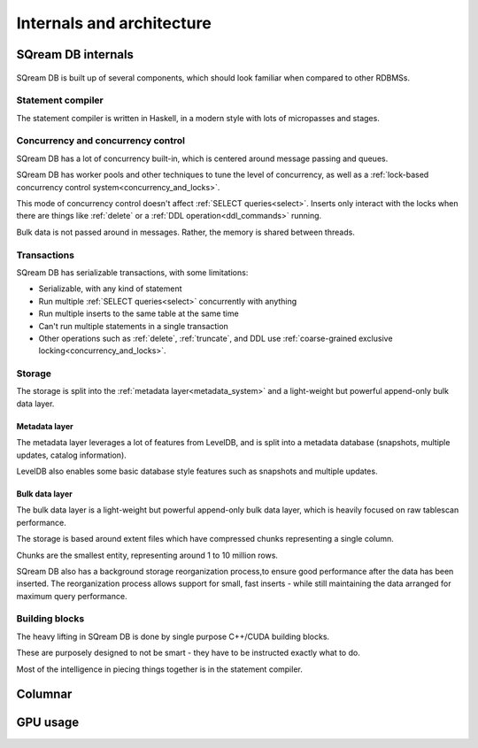 .. _internals_architecture:

***************************
Internals and architecture
***************************

SQream DB internals
==============================

.. figure:: /_static/images/sqream_db_internals.png
   :alt: SQream DB internals

SQream DB is built up of several components, which should look familiar when compared to other RDBMSs.

Statement compiler
------------------------

The statement compiler is written in Haskell, in a modern style with lots of micropasses and stages.

Concurrency and concurrency control
----------------------------------------

SQream DB has a lot of concurrency built-in, which is centered around message passing and queues.

SQream DB has worker pools and other techniques to tune the level of concurrency, as well as a :ref:`lock-based concurrency control system<concurrency_and_locks>`.

This mode of concurrency control doesn't affect :ref:`SELECT queries<select>`.
Inserts only interact with the locks when there are things like :ref:`delete` or a :ref:`DDL operation<ddl_commands>` running.

Bulk data is not passed around in messages. Rather, the memory is shared between threads.

Transactions
--------------------

SQream DB has serializable transactions, with some limitations:

* Serializable, with any kind of statement

* Run multiple :ref:`SELECT queries<select>` concurrently with anything

* Run multiple inserts to the same table at the same time

* Can't run multiple statements in a single transaction

* Other operations such as :ref:`delete`, :ref:`truncate`, and DDL use :ref:`coarse-grained exclusive locking<concurrency_and_locks>`.


Storage
----------

The storage is split into the :ref:`metadata layer<metadata_system>` and a light-weight but powerful append-only bulk data layer.

Metadata layer
^^^^^^^^^^^^^^^^^^^^^^

The metadata layer leverages a lot of features from LevelDB, and is split into a metadata database (snapshots, multiple updates, catalog information).

LevelDB also enables some basic database style features such as snapshots and multiple updates.

Bulk data layer 
^^^^^^^^^^^^^^^^^^^^^^^^

The bulk data layer is a light-weight but powerful append-only bulk data layer, which is heavily focused on raw tablescan performance.

The storage is based around extent files which have compressed chunks representing a single column. 

Chunks are the smallest entity, representing around 1 to 10 million rows.

SQream DB also has a background storage reorganization process,to ensure good performance after the data has been inserted.
The reorganization process allows support for small, fast inserts - while still maintaining the data arranged for maximum query performance.

Building blocks
----------------------

The heavy lifting in SQream DB is done by single purpose C++/CUDA building blocks.

These are purposely designed to not be smart - they have to be instructed exactly what to do.

Most of the intelligence in piecing things together is in the statement compiler.


Columnar
=============

GPU usage
=============


.. describe the concepts behind the storage, transaction, statement
.. engine

.. talk about columnar

.. talk about gpus

.. some of this might be better in another document, if you're reading to
.. understand how sqream performs, this is not the internal architecture
.. but something more directly important to a customer/user


